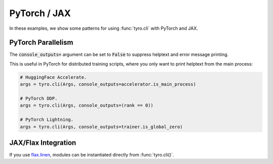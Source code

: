 .. Comment: this file is automatically generated by `update_example_docs.py`.
   It should not be modified manually.

.. _example-category-pytorch_jax:

PyTorch / JAX
=============

In these examples, we show some patterns for using :func:`tyro.cli` with PyTorch and JAX.


.. _example-01_pytorch_parallelism:

PyTorch Parallelism
-------------------

The :code:`console_outputs=` argument can be set to :code:`False` to suppress helptext and
error message printing.

This is useful in PyTorch for distributed training scripts, where you only want
to print helptext from the main process:


.. code-block:: python

    # HuggingFace Accelerate.
    args = tyro.cli(Args, console_outputs=accelerator.is_main_process)

    # PyTorch DDP.
    args = tyro.cli(Args, console_outputs=(rank == 0))

    # PyTorch Lightning.
    args = tyro.cli(Args, console_outputs=trainer.is_global_zero)


.. code-block:: python
    :linenos:

    # 01_pytorch_parallelism.py
    import tyro

    def train(foo: int, bar: str) -> None:
        """Description. This should show up in the helptext!"""

    if __name__ == "__main__":
        args = tyro.cli(train, console_outputs=False)
        print(args)




.. raw:: html

    <pre class="highlight" style="padding: 1em; box-sizing: border-box; font-size: 0.85em; line-height: 1.2em;">
    <strong style="opacity: 0.7; padding-bottom: 0.5em; display: inline-block"><span style="user-select: none">$ </span>python ./01_pytorch_parallelism.py --help</strong>
    </pre>
.. _example-02_flax:

JAX/Flax Integration
--------------------

If you use `flax.linen <https://github.com/google/flax>`_, modules can be instantiated
directly from :func:`tyro.cli()`.


.. code-block:: python
    :linenos:

    # 02_flax.py
    from flax import linen as nn
    from jax import numpy as jnp

    import tyro

    class Classifier(nn.Module):
        layers: int
        """Layers in our network."""
        units: int = 32
        """Hidden unit count."""
        output_dim: int = 10
        """Number of classes."""

        @nn.compact
        def __call__(self, x: jnp.ndarray) -> jnp.ndarray:  # type: ignore
            for i in range(self.layers - 1):
                x = nn.Dense(
                    self.units,
                    kernel_init=nn.initializers.kaiming_normal(),
                )(x)
                x = nn.relu(x)

            x = nn.Dense(
                self.output_dim,
                kernel_init=nn.initializers.xavier_normal(),
            )(x)
            x = nn.sigmoid(x)
            return x

    def train(model: Classifier, num_iterations: int = 1000) -> None:
        """Train a model.

        Args:
            model: Model to train.
            num_iterations: Number of training iterations.
        """
        print(f"{model=}")
        print(f"{num_iterations=}")

    if __name__ == "__main__":
        tyro.cli(train)




.. raw:: html

    <pre class="highlight" style="padding: 1em; box-sizing: border-box; font-size: 0.85em; line-height: 1.2em;">
    <strong style="opacity: 0.7; padding-bottom: 0.5em; display: inline-block"><span style="user-select: none">$ </span>python ./02_flax.py --help</strong>
    <span style="font-weight: bold">usage:</span> ./02_flax.py [-h] [OPTIONS]
    
    Train a model.
    
    <span style="font-weight: lighter; color: #808080">╭</span><span style="font-weight: lighter; color: #808080">─</span> <span style="font-weight: lighter; color: #808080">options</span> <span style="font-weight: lighter; color: #808080">──────────────────────────────────────────────────────────────╮</span>
    <span style="font-weight: lighter; color: #808080">│</span> -h, --help              <span style="font-weight: lighter">show</span><span style="font-weight: lighter"> this</span><span style="font-weight: lighter"> help</span><span style="font-weight: lighter"> message</span><span style="font-weight: lighter"> and</span><span style="font-weight: lighter"> exit               </span> <span style="font-weight: lighter; color: #808080">│</span>
    <span style="font-weight: lighter; color: #808080">│</span> --num-iterations <span style="font-weight: bold">INT    </span><span style="font-weight: lighter">Number</span><span style="font-weight: lighter"> of</span><span style="font-weight: lighter"> training</span><span style="font-weight: lighter"> iterations.</span> <span style="color: #008080">(default:</span><span style="color: #008080"> 1000)</span> <span style="font-weight: lighter; color: #808080">│</span>
    <span style="font-weight: lighter; color: #808080">╰</span><span style="font-weight: lighter; color: #808080">────────────────────────────────────────────────────────────────────────</span><span style="font-weight: lighter; color: #808080">╯</span>
    <span style="font-weight: lighter; color: #808080">╭</span><span style="font-weight: lighter; color: #808080">─</span> <span style="font-weight: lighter; color: #808080">model</span><span style="font-weight: lighter; color: #808080"> options</span> <span style="font-weight: lighter; color: #808080">────────────────────────────────────────────────────────╮</span>
    <span style="font-weight: lighter; color: #808080">│</span> Model to train.                                                        <span style="font-weight: lighter; color: #808080">│</span>
    <span style="font-weight: lighter; color: #808080">│</span> <span style="font-weight: lighter; color: #808080">──────────────────────────────────────────────────────────────────────</span> <span style="font-weight: lighter; color: #808080">│</span>
    <span style="font-weight: lighter; color: #808080">│</span> --model.layers <span style="font-weight: bold">INT      </span><span style="font-weight: lighter">Layers</span><span style="font-weight: lighter"> in</span><span style="font-weight: lighter"> our</span><span style="font-weight: lighter"> network.</span> <span style="color: #e60000">(required)             </span> <span style="font-weight: lighter; color: #808080">│</span>
    <span style="font-weight: lighter; color: #808080">│</span> --model.units <span style="font-weight: bold">INT       </span><span style="font-weight: lighter">Hidden</span><span style="font-weight: lighter"> unit</span><span style="font-weight: lighter"> count.</span> <span style="color: #008080">(default:</span><span style="color: #008080"> 32)              </span> <span style="font-weight: lighter; color: #808080">│</span>
    <span style="font-weight: lighter; color: #808080">│</span> --model.output-dim <span style="font-weight: bold">INT  </span><span style="font-weight: lighter">Number</span><span style="font-weight: lighter"> of</span><span style="font-weight: lighter"> classes.</span> <span style="color: #008080">(default:</span><span style="color: #008080"> 10)              </span> <span style="font-weight: lighter; color: #808080">│</span>
    <span style="font-weight: lighter; color: #808080">╰</span><span style="font-weight: lighter; color: #808080">────────────────────────────────────────────────────────────────────────</span><span style="font-weight: lighter; color: #808080">╯</span>
    </pre>



.. raw:: html

    <pre class="highlight" style="padding: 1em; box-sizing: border-box; font-size: 0.85em; line-height: 1.2em;">
    <strong style="opacity: 0.7; padding-bottom: 0.5em; display: inline-block"><span style="user-select: none">$ </span>python ./02_flax.py --model.layers 4</strong>
    model=Classifier(
        # attributes
        layers = 4
        units = 32
        output_dim = 10
    )
    num_iterations=1000
    </pre>